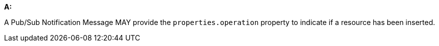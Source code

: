 [[per_pubsub-message-payload_operation]]

[permission,type="general",id="/per/pubsub-message-payload/operation", label="/per/pubsub-message-payload/operation"]
====

*A:*

A Pub/Sub Notification Message MAY provide the `+properties.operation+` property to indicate if a resource has been inserted.

====
